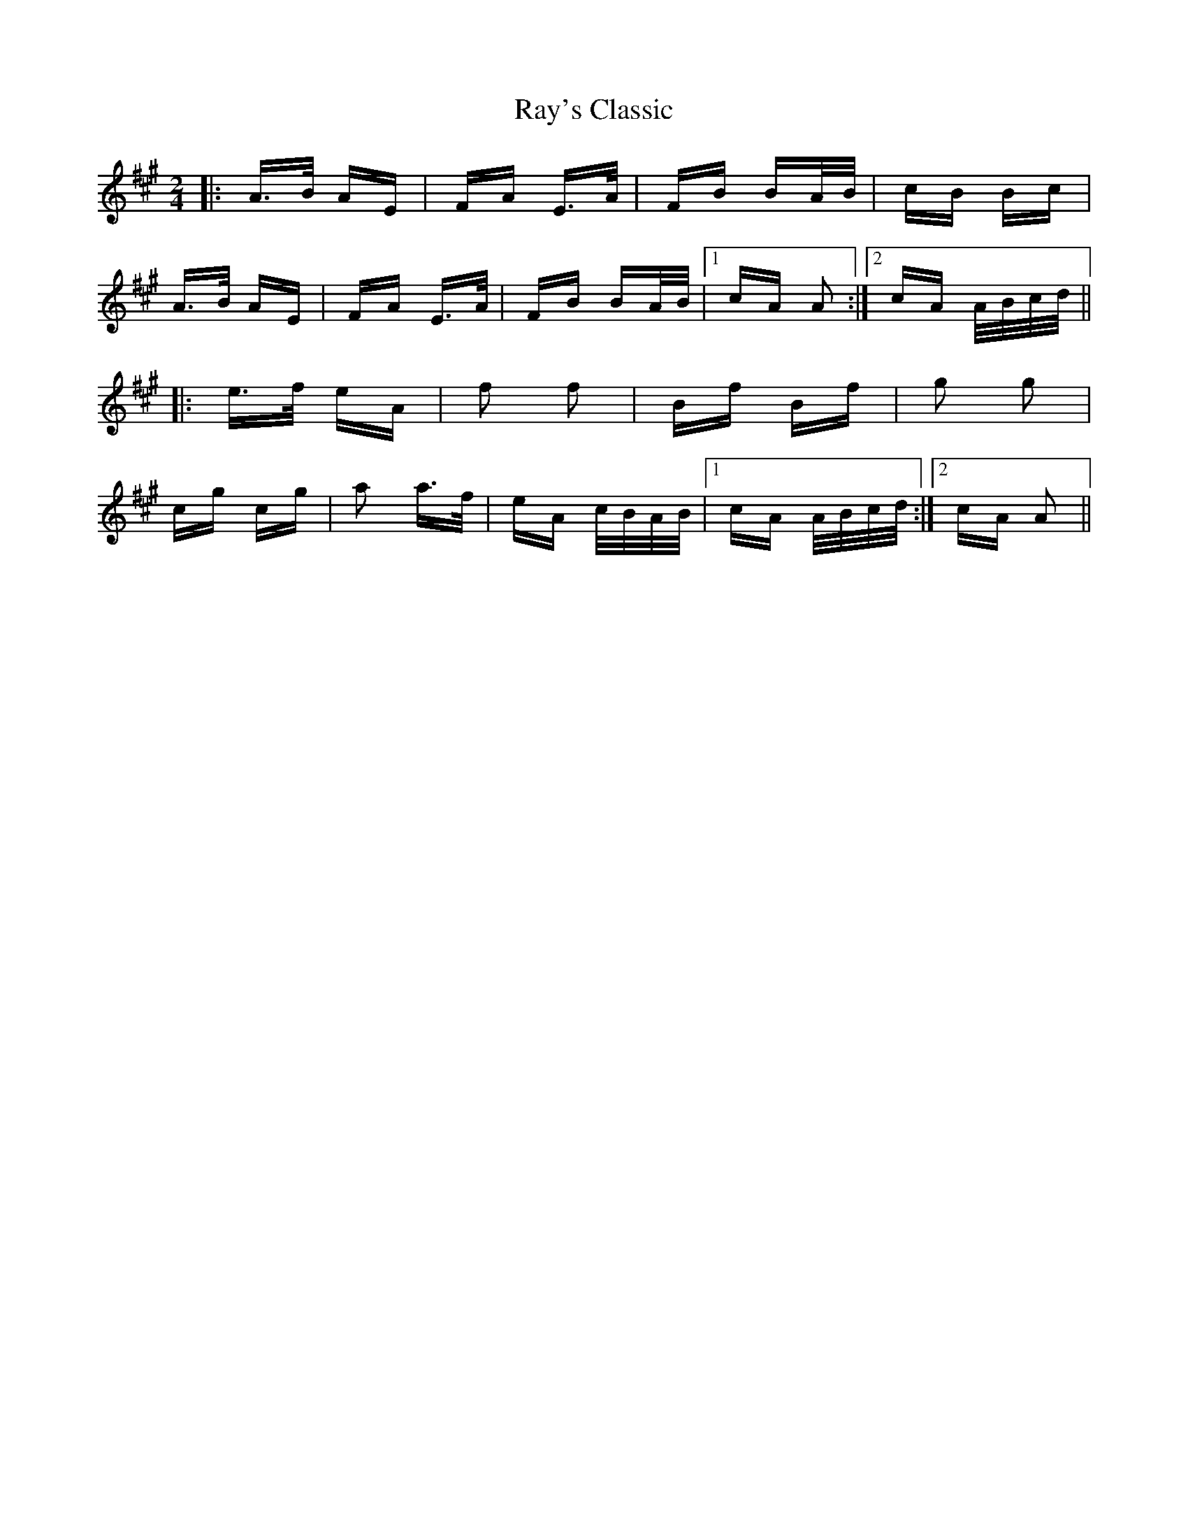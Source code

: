 X: 33794
T: Ray's Classic
R: polka
M: 2/4
K: Amajor
|:A>B AE|FA E>A|FB BA/B/|cB Bc|
A>B AE|FA E>A|FB BA/B/|1 cA A2:|2 cA A/B/c/d/||
|:e>f eA|f2 f2|Bf Bf|g2 g2|
cg cg|a2 a>f|eA c/B/A/B/|1 cA A/B/c/d/:|2 cA A2||

